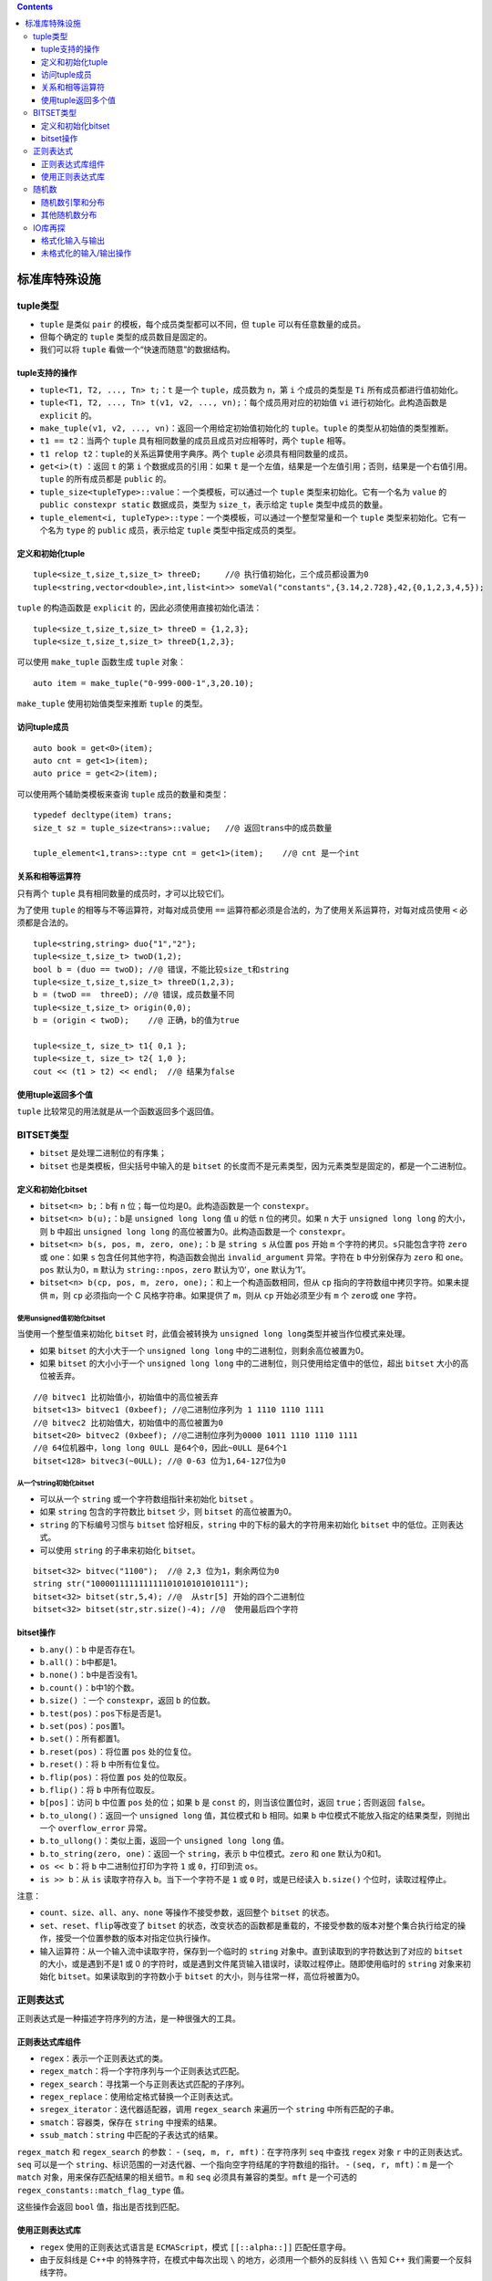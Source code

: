 .. contents::
   :depth: 3
..

标准库特殊设施
==============

tuple类型
---------

-  ``tuple`` 是类似 ``pair`` 的模板，每个成员类型都可以不同，但
   ``tuple`` 可以有任意数量的成员。
-  但每个确定的 ``tuple`` 类型的成员数目是固定的。
-  我们可以将 ``tuple`` 看做一个“快速而随意”的数据结构。

tuple支持的操作
~~~~~~~~~~~~~~~

-  ``tuple<T1, T2, ..., Tn> t;``\ ：\ ``t`` 是一个 ``tuple``\ ，成员数为
   ``n``\ ，第 ``i`` 个成员的类型是 ``Ti`` 所有成员都进行值初始化。
-  ``tuple<T1, T2, ..., Tn> t(v1, v2, ..., vn);``\ ：每个成员用对应的初始值
   ``vi`` 进行初始化。此构造函数是 ``explicit`` 的。
-  ``make_tuple(v1, v2, ..., vn)``\ ：返回一个用给定初始值初始化的
   ``tuple``\ 。\ ``tuple`` 的类型从初始值的类型推断。
-  ``t1 == t2``\ ：当两个 ``tuple``
   具有相同数量的成员且成员对应相等时，两个 ``tuple`` 相等。
-  ``t1 relop t2``\ ：\ ``tuple``\ 的关系运算使用字典序。两个 ``tuple``
   必须具有相同数量的成员。
-  ``get<i>(t)`` ：返回 ``t`` 的第 ``i`` 个数据成员的引用：如果 ``t``
   是一个左值，结果是一个左值引用；否则，结果是一个右值引用。\ ``tuple``
   的所有成员都是 ``public`` 的。
-  ``tuple_size<tupleType>::value``\ ：一个类模板，可以通过一个
   ``tuple`` 类型来初始化。它有一个名为 ``value`` 的
   ``public constexpr static`` 数据成员，类型为 ``size_t``\ ，表示给定
   ``tuple`` 类型中成员的数量。
-  ``tuple_element<i, tupleType>::type``\ ：一个类模板，可以通过一个整型常量和一个
   ``tuple`` 类型来初始化。它有一个名为 ``type`` 的 ``public``
   成员，表示给定 ``tuple`` 类型中指定成员的类型。

定义和初始化tuple
~~~~~~~~~~~~~~~~~

::

   tuple<size_t,size_t,size_t> threeD;     //@ 执行值初始化，三个成员都设置为0
   tuple<string,vector<double>,int,list<int>> someVal("constants",{3.14,2.728},42,{0,1,2,3,4,5});

``tuple`` 的构造函数是 ``explicit`` 的，因此必须使用直接初始化语法：

::

   tuple<size_t,size_t,size_t> threeD = {1,2,3}; 
   tuple<size_t,size_t,size_t> threeD{1,2,3}; 

可以使用 ``make_tuple`` 函数生成 ``tuple`` 对象：

::

   auto item = make_tuple("0-999-000-1",3,20.10);

``make_tuple`` 使用初始值类型来推断 ``tuple`` 的类型。

访问tuple成员
~~~~~~~~~~~~~

::

   auto book = get<0>(item);
   auto cnt = get<1>(item);
   auto price = get<2>(item);

可以使用两个辅助类模板来查询 ``tuple`` 成员的数量和类型：

::

   typedef decltype(item) trans;
   size_t sz = tuple_size<trans>::value;   //@ 返回trans中的成员数量

   tuple_element<1,trans>::type cnt = get<1>(item);    //@ cnt 是一个int

关系和相等运算符
~~~~~~~~~~~~~~~~

只有两个 ``tuple`` 具有相同数量的成员时，才可以比较它们。

为了使用 ``tuple`` 的相等与不等运算符，对每对成员使用 ``==``
运算符都必须是合法的，为了使用关系运算符，对每对成员使用 ``<``
必须都是合法的。

::

   tuple<string,string> duo{"1","2"};
   tuple<size_t,size_t> twoD(1,2);
   bool b = (duo == twoD); //@ 错误，不能比较size_t和string
   tuple<size_t,size_t,size_t> threeD(1,2,3);
   b = (twoD ==  threeD); //@ 错误，成员数量不同
   tuple<size_t,size_t> origin(0,0);
   b = (origin < twoD);    //@ 正确，b的值为true

   tuple<size_t, size_t> t1{ 0,1 };
   tuple<size_t, size_t> t2{ 1,0 };
   cout << (t1 > t2) << endl;  //@ 结果为false

使用tuple返回多个值
~~~~~~~~~~~~~~~~~~~

``tuple`` 比较常见的用法就是从一个函数返回多个返回值。

BITSET类型
----------

-  ``bitset`` 是处理二进制位的有序集；
-  ``bitset`` 也是类模板，但尖括号中输入的是 ``bitset``
   的长度而不是元素类型，因为元素类型是固定的，都是一个二进制位。

定义和初始化bitset
~~~~~~~~~~~~~~~~~~

-  ``bitset<n> b;``\ ：\ ``b``\ 有 ``n``
   位；每一位均是0。此构造函数是一个 ``constexpr``\ 。
-  ``bitset<n> b(u);``\ ：\ ``b``\ 是 ``unsigned long long`` 值 ``u``
   的低 ``n`` 位的拷贝。如果 ``n`` 大于 ``unsigned long long``
   的大小，则 ``b`` 中超出 ``unsigned long long``
   的高位被置为0。此构造函数是一个 ``constexpr``\ 。
-  ``bitset<n> b(s, pos, m, zero, one);``\ ：\ ``b`` 是 ``string s``
   从位置 ``pos`` 开始 ``m`` 个字符的拷贝。\ ``s``\ 只能包含字符
   ``zero`` 或 ``one``\ ：如果 ``s`` 包含任何其他字符，构造函数会抛出
   ``invalid_argument`` 异常。字符在 ``b`` 中分别保存为 ``zero`` 和
   ``one``\ 。\ ``pos`` 默认为0，\ ``m`` 默认为
   ``string::npos``\ ，\ ``zero`` 默认为’0’，\ ``one`` 默认为’1’。
-  ``bitset<n> b(cp, pos, m, zero, one);``\ ：和上一个构造函数相同，但从
   ``cp`` 指向的字符数组中拷贝字符。如果未提供 ``m``\ ，则 ``cp``
   必须指向一个 C 风格字符串。如果提供了 ``m``\ ，则从 ``cp``
   开始必须至少有 ``m`` 个 ``zero``\ 或 ``one`` 字符。

使用unsigned值初始化bitset
^^^^^^^^^^^^^^^^^^^^^^^^^^

当使用一个整型值来初始化 ``bitset`` 时，此值会被转换为
``unsigned long long``\ 类型并被当作位模式来处理。

-  如果 ``bitset`` 的大小大于一个 ``unsigned long long``
   中的二进制位，则剩余高位被置为0。
-  如果 ``bitset`` 的大小小于一个 ``unsigned long long``
   中的二进制位，则只使用给定值中的低位，超出 ``bitset``
   大小的高位被丢弃。

::

   //@ bitvec1 比初始值小，初始值中的高位被丢弃
   bitset<13> bitvec1 (0xbeef); //@二进制位序列为‭ 1 1110 1110 1111‬
   //@ bitvec2 比初始值大，初始值中的高位被置为0
   bitset<20> bitvec2 (0xbeef); //@二进制位序列为0000 ‭1011 1110 1110 1111‬
   //@ 64位机器中，long long 0ULL 是64个0，因此~0ULL 是64个1
   bitset<128> bitvec3(~0ULL); //@ 0-63 位为1,64-127位为0

从一个string初始化bitset
^^^^^^^^^^^^^^^^^^^^^^^^

-  可以从一个 ``string`` 或一个字符数组指针来初始化 ``bitset`` 。
-  如果 ``string`` 包含的字符数比 ``bitset`` 少，则 ``bitset``
   的高位被置为0。
-  ``string`` 的下标编号习惯与 ``bitset`` 恰好相反，\ ``string``
   中的下标的最大的字符用来初始化 ``bitset`` 中的低位。正则表达式。
-  可以使用 ``string`` 的子串来初始化 ``bitset``\ 。

::

   bitset<32> bitvec("1100");  //@ 2,3 位为1，剩余两位为0
   string str("100001111111111101010101010111");
   bitset<32> bitset(str,5,4); //@  从str[5] 开始的四个二进制位
   bitset<32> bitset(str,str.size()-4); //@  使用最后四个字符

bitset操作
~~~~~~~~~~

-  ``b.any()``\ ：\ ``b`` 中是否存在1。
-  ``b.all()``\ ：\ ``b``\ 中都是1。
-  ``b.none()``\ ：\ ``b``\ 中是否没有1。
-  ``b.count()``\ ：\ ``b``\ 中1的个数。
-  ``b.size()`` ：一个 ``constexpr``\ ，返回 ``b`` 的位数。
-  ``b.test(pos)``\ ：\ ``pos``\ 下标是否是1。
-  ``b.set(pos)``\ ：\ ``pos``\ 置1。
-  ``b.set()``\ ：所有都置1。
-  ``b.reset(pos)``\ ：将位置 ``pos`` 处的位复位。
-  ``b.reset()``\ ：将 ``b`` 中所有位复位。
-  ``b.flip(pos)``\ ：将位置 ``pos`` 处的位取反。
-  ``b.flip()``\ ：将 ``b`` 中所有位取反。
-  ``b[pos]``\ ：访问 ``b`` 中位置 ``pos`` 处的位；如果 ``b`` 是
   ``const`` 的，则当该位置位时，返回 ``true``\ ；否则返回 ``false``\ 。
-  ``b.to_ulong()``\ ：返回一个 ``unsigned long`` 值，其位模式和 ``b``
   相同。如果 ``b`` 中位模式不能放入指定的结果类型，则抛出一个
   ``overflow_error`` 异常。
-  ``b.to_ullong()``\ ：类似上面，返回一个 ``unsigned long long`` 值。
-  ``b.to_string(zero, one)``\ ：返回一个 ``string``\ ，表示 ``b``
   中位模式。\ ``zero`` 和 ``one`` 默认为0和1。
-  ``os << b``\ ：将 ``b`` 中二进制位打印为字符 ``1`` 或
   ``0``\ ，打印到流 ``os``\ 。
-  ``is >> b``\ ：从 ``is`` 读取字符存入 ``b``\ 。当下一个字符不是 ``1``
   或 ``0`` 时，或是已经读入 ``b.size()`` 个位时，读取过程停止。

注意：

-  ``count``\ 、\ ``size``\ 、\ ``all``\ 、\ ``any``\ 、\ ``none``
   等操作不接受参数，返回整个 ``bitset`` 的状态。
-  ``set``\ 、\ ``reset``\ 、\ ``flip``\ 等改变了 ``bitset``
   的状态，改变状态的函数都是重载的，不接受参数的版本对整个集合执行给定的操作，接受一个位置参数的版本对指定位执行操作。
-  输入运算符：从一个输入流中读取字符，保存到一个临时的 ``string``
   对象中。直到读取到的字符数达到了对应的 ``bitset``
   的大小，或是遇到不是1 或 0
   的字符时，或是遇到文件尾货输入错误时，读取过程停止。随即使用临时的
   ``string`` 对象来初始化 ``bitset``\ 。如果读取到的字符数小于
   ``bitset`` 的大小，则与往常一样，高位将被置为0。

正则表达式
----------

正则表达式是一种描述字符序列的方法，是一种很强大的工具。

正则表达式库组件
~~~~~~~~~~~~~~~~

-  ``regex``\ ：表示一个正则表达式的类。
-  ``regex_match``\ ：将一个字符序列与一个正则表达式匹配。
-  ``regex_search``\ ：寻找第一个与正则表达式匹配的子序列。
-  ``regex_replace``\ ：使用给定格式替换一个正则表达式。
-  ``sregex_iterator``\ ：迭代器适配器，调用 ``regex_search`` 来遍历一个
   ``string`` 中所有匹配的子串。
-  ``smatch``\ ：容器类，保存在 ``string`` 中搜索的结果。
-  ``ssub_match``\ ：\ ``string`` 中匹配的子表达式的结果。

``regex_match`` 和 ``regex_search`` 的参数： -
``(seq, m, r, mft)``\ ：在字符序列 ``seq`` 中查找 ``regex`` 对象 ``r``
中的正则表达式。\ ``seq`` 可以是一个
``string``\ 、标识范围的一对迭代器、一个指向空字符结尾的字符数组的指针。
- ``(seq, r, mft)``\ ：\ ``m`` 是一个 ``match``
对象，用来保存匹配结果的相关细节。\ ``m`` 和 ``seq``
必须具有兼容的类型。\ ``mft`` 是一个可选的
``regex_constants::match_flag_type`` 值。

这些操作会返回 ``bool`` 值，指出是否找到匹配。

使用正则表达式库
~~~~~~~~~~~~~~~~

-  ``regex`` 使用的正则表达式语言是 ``ECMAScript``\ ，模式
   ``[[::alpha::]]`` 匹配任意字母。
-  由于反斜线是 C++中 的特殊字符，在模式中每次出现 ``\``
   的地方，必须用一个额外的反斜线 ``\\`` 告知 C++
   我们需要一个反斜线字符。

::

   string pattern("[^c]ei"); //@ 希望匹配非字母c后接ei
   pattern = "[[:alpha:]]*" + pattern + "[[:alpha:]]*"; //@ [[:alpha:]] 表示任意的字母
   regex r(pattern);   //@ 构造一个用于查找模式的 regex
   smatch results;     //@ 定义一个对象保存搜索结果
   string test_str = "receipt friend theif receive";
   if (regex_search(test_str, results, r))
       cout << results.str() << endl;      //@ theif

regex和wregex选项
^^^^^^^^^^^^^^^^^

-  ``regex r(re)``\ 、\ ``regex r(re, f)``\ ：\ ``re``
   表示一个正则表达式，它可以是一个
   ``string``\ 、一对表示字符范围的迭代器、一个指向空字符结尾的字符数组的指针、一个字符指针和一个计数器、一个花括号包围的字符列表。\ ``f``\ 是指出对象如何处理的标志。\ ``f``
   通过下面列出来的值来设置。如果未指定
   ``f``\ ，其默认值为\ ``ECMAScript``\ 。
-  ``r1 = re``\ ：将 ``r1`` 中的正则表达式替换为 ``re``\ 。\ ``re``
   表示一个正则表达式，它可以是另一个 ``regex`` 对象、一个
   ``string``\ 、一个指向空字符结尾的字符数组的指针或是一个花括号包围的字符列表。
-  ``r1.assign(re, f)``\ ：和使用赋值运算符 ``=`` 的效果相同：可选的标志
   ``f`` 也和 ``regex`` 的构造函数中对应的参数含义相同。
-  ``r.mark_count()``\ ：\ ``r`` 中子表达式的数目。
-  ``r.flags()``\ ：返回 ``r`` 的标志集。

定义 ``regex`` 时指定的标志：

-  ``icase`` ：在匹配过程中忽略大小写。
-  ``nosubs``\ ：不保存匹配的子表达式。
-  ``optimize``\ ：执行速度优先于构造速度。
-  ``ECMAScript``\ ：使用 ``ECMA-262`` 指定的语法。
-  ``basic``\ ：使用 ``POSIX`` 基本的正则表达式语法。
-  ``extended``\ ：使用 ``POSIX`` 扩展的正则表达式语法。
-  ``awk``\ ：使用 ``POSIX`` 版本的 ``awk`` 语言的语法。
-  ``grep``\ ：使用 ``POSIX`` 版本的 ``grep`` 的语法。
-  ``egrep``\ ：使用 ``POSIX`` 版本的 ``egrep`` 的语法。

注意：

-  可以将正则表达式本身看做是一种简单程序语言设计的程序。在运行时，当一个
   ``regex`` 对象被初始化或被赋予新模式时，才被“编译”。
-  如果编写的正则表达式存在错误，会在运行时抛出一个 ``regex_error``
   的异常。
-  避免创建不必要的正则表达式。构建一个 ``regex`` 对象可能比较耗时。

使用sregex_iterator
^^^^^^^^^^^^^^^^^^^

``sregex_iterator`` 操作（用来获得所有匹配）：

-  ``sregex_iterator it(b, e, r);``\ ：一个
   ``sregex_iterator``\ ，遍历迭代器 ``b`` 和 ``e`` 表示的
   ``string``\ 。它调用 ``sregex_search(b, e, r)`` 将 ``it``
   定位到输入中第一个匹配的位置。
-  ``sregex_iterator end;``\ ：\ ``sregex_iterator`` 的尾后迭代器。
-  ``*it``\ 、\ ``it->``\ ：根据最后一个调用 ``regex_search``
   的结果，返回一个 ``smatch`` 对象的引用或一个指向 ``smatch``
   对象的指针。
-  ``++it`` 、\ ``it++``\ ：从输入序列当前匹配位置开始调用
   ``regex_search``\ 。前置版本返回递增后迭代器；后置版本返回旧值。
-  ``it1 == it2``\ ：如果两个 ``sregex_iterator``
   都是尾后迭代器，则它们相等。两个非尾后迭代器是从相同的输入序列和
   ``regex`` 对象构造，则它们相等。

::

   //@ 将字符串file中所有匹配模式r的子串输出
   for (sregex_iterator it(file.begin(), file.end(), r), end_it; it != end_it; ++it){
       cout << it ->str() << endl;
   }

smatch操作
^^^^^^^^^^

-  ``m.ready()``\ ：如果已经通过调用 ``regex_search`` 或 ``regex_match``
   设置了 ``m``\ ，则返回 ``true``\ ；否则返回\ ``false``\ 。如果
   ``ready`` 返回 ``false``\ ，则对\ ``m``\ 进行操作是未定义的。
-  ``m.size()``\ ：如果匹配失败，则返回0，；否则返回最近一次匹配的正则表达式中子表达式的数目。
-  ``m.empty()``\ ：等价于 ``m.size() == 0``\ 。
-  ``m.prefix()``\ ：一个 ``ssub_match`` 对象，标识当前匹配之前的序列。
-  ``m.suffix()``\ ：一个 ``ssub_match`` 对象，标识当前匹配之后的部分。
-  ``m.format(...)``
-  ``m.length(n)``\ ：第 ``n`` 个匹配的子表达式的大小。
-  ``m.position(n)``\ ：第 ``n`` 个子表达式距离序列开始的长度。
-  ``m.str(n)``\ ：第 ``n`` 个子表达式匹配的 ``string``\ 。
-  ``m[n]``\ ：对应第 ``n`` 个子表达式的 ``ssub_match`` 对象。
-  ``m.begin(), m.end()``\ ：表示 ``m`` 中 ``ssub_match``
   元素范围的迭代器。
-  ``m.cbegin(), m.cend()``\ ：常量迭代器。

使用子表达式
^^^^^^^^^^^^

-  正则表达式语法通常用括号表示子表达式。
-  子表达式的索引从1开始。
-  在 ``fmt`` 中用 ``$`` 后跟子表达式的索引号来标识一个特定的子表达式。

示例：

::

   if (regex_search(filename, results, r))
       cout << results.str(1) << endl;  //@ results.str(1)获取第一个子表达式匹配结果

``ssub_match`` 子匹配操作：

-  ``matched``\ ：一个 ``public bool`` 数据成员，指出 ``ssub_match``
   是否匹配了。
-  ``first``\ ， ``second``\ ：\ ``public``
   数据成员，指向匹配序列首元素和尾后位置的迭代器。如果未匹配，则
   ``first`` 和 ``second`` 是相等的。
-  ``length()``\ ：匹配的大小，如果 ``matched`` 为
   ``false``\ ，则返回0。
-  ``str()``\ ：返回一个包含输入中匹配部分的 ``string``\ 。如果
   ``matched`` 为 ``false``\ ，则返回空 ``string``\ 。
-  ``s = ssub``\ ：将 ``ssub_match`` 对象 ``ssub`` 转化为 ``string``
   对象 ``s``\ 。等价于 ``s=ssub.str()``\ ，转换运算符不是 ``explicit``
   的。

使用regex_replace
^^^^^^^^^^^^^^^^^

正则表达式替换操作：

-  ``m.format(dest, fmt, mft)``\ 、
   ``m.format(fmt, mft)``\ ：使用格式字符串 ``fmt``
   生成格式化输出，匹配在 ``m`` 中，可选的 ``match_flag_type`` 标志在
   ``mft`` 中。第一个版本写入迭代器 ``dest`` 指向的目的为止，并接受
   ``fmt`` 参数，可以是一个
   ``string``\ ，也可以是一个指向空字符结尾的字符数组的指针。\ ``mft``
   的默认值是\ ``format_default``\ 。
-  ``rege_replace(dest, seq, r, fmt, mft)``\ 、\ ``regex_replace(seq, r, fmt, mft)``\ ：遍历
   ``seq``\ ，用 ``regex_search`` 查找与 ``regex`` 对象 ``r``
   相匹配的子串，使用格式字符串 ``fmt`` 和可选的 ``match_flag_type``
   标志来生成输出。\ ``mft`` 的默认值是 ``m``\ 。

示例：

::

   string phone = "(\\()?(\\d{3})(\\))?([-. ])?(\\d{3})([-. ]?)(\\d{4})"
   string fmt = "$2.$5.$7";  //@ 将号码格式改为ddd.ddd.dddd
   regex r(phone);  //@ 用来寻找模式的regex对象
   string number = "(908) 555-1800";
   cout << regex_replace(number, r, fmt) << endl;

匹配标志
^^^^^^^^

-  ``match_default``\ ：等价于 ``format_default``\ 。
-  ``match_not_bol``\ ：不将首字符作为行首处理。
-  ``match_not_eol``\ ：不将尾字符作为行尾处理。
-  ``match_not_bow``\ ：不将首字符作为单词首处理。
-  ``match_not_eow``\ ：不将尾字符作为单词尾处理。
-  ``match_any``\ ：如果存在多于一个匹配，则可以返回任意一个匹配。
-  ``match_not_null``\ ：不匹配任何空序列。
-  ``match_continuous``\ ：匹配必须从输入的首字符开始。
-  ``match_prev_avail``\ ：输入序列包含第一个匹配之前的内容。
-  ``format_default``\ ：用 ``ECMAScript`` 规则替换字符串。
-  ``format_sed``\ ：用 ``POSIX sed`` 规则替换字符串。
-  ``format_no_copy``:不输出输入序列中未匹配的部分。
-  ``format_first_only``:只替换子表达式的第一次出现。

随机数
------

-  新标准之前，C和C++都依赖一个简单的 C 库函数 ``rand``
   来生成随机数，且只符合均匀分布。
-  新标准：随机数引擎 + 随机数分布类， 定义在 ``random``\ 头文件中。
-  C++ 程序应该使用 ``default_random_engine`` 类和恰当的分布类对象。

随机数引擎和分布
~~~~~~~~~~~~~~~~

随机数引擎操作：

-  ``Engine e;``\ ：默认构造函数；使用该引擎类型默认的种子。
-  ``Engine e(s);``\ ：使用整型值 ``s`` 作为种子。
-  ``e.seed(s)``\ ：使用种子 ``s`` 重置引擎的状态。
-  ``e.min()，e.max()``\ ：此引擎可生成的最小值和最大值。
-  ``Engine::result_type``\ ：此引擎生成的 ``unsigned`` 整型类型。
-  ``e.discard(u)``\ ：将引擎推进 ``u`` 步；\ ``u`` 的类型为
   ``unsigned long long``\ 。

示例：

::

   //@ 初始化分布类型
   uniform_int_distribution<unsigned> u(0, 9);
   //@ 初始化引擎
   default_random_engine e;
   //@ 随机生成0-9的无符号整数
   cout << u(e) << endl;

设置随机数发生器种子
^^^^^^^^^^^^^^^^^^^^

-  种子就是一个数值，引擎可以利用它从序列中一个新位置重新开始生成随机数。
-  种子可以使用系统函数 ``time(0)``\ 。

为引擎设置种子有两种方式：

-  在创建引擎对象时提供种子。
-  调用引擎的 ``seed`` 成员。

::

   default_random_engine e1;       //@ 使用默认种子
   default_random_egine e2(2147483646);        //@ 使用给定的种子值
   default_random_engine e3;
   e3.seed(32767);     //@ 设置种子
   default_random_engine e4(32767);
   for(size_t i=0;i!=100;++i)
   {
       if(e1() == e2())
           cout<<"unsigned match at iteration: "<<i<<endl;
       if(e3()!=e4())
           cout<<"seeded differs at iteration: "<<i<<endl;
   }

其他随机数分布
~~~~~~~~~~~~~~

分布类型的操作：

-  ``Dist d;``\ ：默认构造函数；使 ``d``
   准备好被使用。其他构造函数依赖于 ``Dist``
   的类型；分布类型的构造函数是 ``explicit`` 的。
-  ``d(e)``\ ：用相同的 ``e`` 连续调用 ``d``
   的话，会根据d的分布式类型生成一个随机数序列；\ ``e``
   是一个随机数引擎对象。
-  ``d.min()``\ 、\ ``d.max()``\ ：返回 ``d(e)``
   能生成的最小值和最大值。
-  ``d.reset()``\ ：重建 ``d`` 的状态，是的随后对 ``d`` 的使用不依赖于
   ``d`` 已经生成的值。

IO库再探
--------

格式化输入与输出
~~~~~~~~~~~~~~~~

-  使用操纵符改变格式状态。
-  控制布尔值的格式： ``cout << boolalpha << true << endl;`` 。
-  指定整型的进制：\ ``cout << dec << 20 << endl;`` 。

定义在 ``iostream`` 中的操纵符：

-  ``boolalpha``\ ：将 ``true`` 和 ``false`` 输出为字符串。
-  ``* noboolalpha``\ ：将 ``true`` 和 ``false`` 输出为1,0。
-  ``showbase``\ ：对整型值输出表示进制的前缀。
-  ``* noshowbase``\ ：不生成表示进制的前缀。
-  ``showpoint``\ ：对浮点值总是显示小数点。
-  ``* noshowpoint``\ ：只有当浮点值包含小数部分时才显示小数点。
-  ``showpos``\ ：对非负数显示+。
-  ``* noshowpos``\ ：对非负数不显示+。
-  ``uppercase``\ ：在十六进制中打印0X，在科学计数法中打印E。
-  ``* nouppercase``\ ：在十六进制中打印0x，在科学计数法中打印e。
-  ``* dec``\ ：整型值显示为十进制。
-  ``hex``\ ：整型值显示为十六进制。
-  ``oct``\ ：整型值显示为八进制。
-  ``left``\ ：在值的右侧添加填充字符。
-  ``right``\ ：在值的左侧添加填充字符。
-  ``internal``\ ：在符号和值之间添加填充字符。
-  ``fixed``\ ：浮点值显示为定点十进制。
-  ``scientific``\ ：浮点值显示为科学计数法。
-  ``hexfloat``\ ：浮点值显示为十六进制（C++11）。
-  ``defaultfloat``\ ：充值浮点数格式为十进制（C++11）。
-  ``unitbuf``\ ：每次输出操作后都刷新缓冲区。
-  ``* nounitbuf``\ ：恢复正常的缓冲区刷新方式。
-  ``* skipws``\ ：输入运算符跳过空白符。
-  ``noskipws``\ ：输入运算符不跳过空白符。
-  ``flush``\ ：刷新 ``ostream`` 缓冲区。
-  ``ends``\ ：插入空字符，然后刷新 ``ostream`` 缓冲区。
-  ``endl``\ ：插入换行，然后刷新 ``ostream`` 缓冲区。

其中 ``*`` 表示默认的流状态。

未格式化的输入/输出操作
~~~~~~~~~~~~~~~~~~~~~~~

单字节IO操作
^^^^^^^^^^^^

-  ``is.get(ch)``\ ：从 ``istream is`` 读取下一个字节存入字符 ``cn``
   中。返回 ``is``\ 。
-  ``os.put(ch)``\ ：将字符 ``ch`` 输出到 ``ostream os``\ 。返回
   ``os``\ 。
-  ``is.get()``\ ：将 ``is`` 的下一个字节作为 ``int`` 返回
-  ``is.putback(ch)``\ ：将字符 ``ch`` 放回 ``is``\ 。返回 ``is``\ 。
-  ``is.unget()``\ ：将 ``is`` 向后移动一个字节。返回 ``is``\ 。
-  ``is.peek()``\ ：将下一个字节作为 ``int`` 返回，但不从流中删除它。

标准库提供了三种方法退回字符，它们有着细微的差别：

-  ``peek``
   返回输入流中下一个字符的副本，但不会将它从流中删除，\ ``peek``
   返回的值仍然留在流中。
-  ``unget``
   使得输入流向后移动，从而最后读取的值又回到流中，即使不知道最后从流中读取什么值，仍然可以调用
   ``unget``\ 。
-  ``putback`` 是更特殊版本的 ``unget``
   ：它退回从流中读取的最后一个值，但它接受一个参数，此参数必须与最后读取的值相同。

返回 ``int`` 的函数将它们返回的字符先转换成
``unsigned char``\ ，然后再将其结果提升到 ``int``\ 。

::

   int ch;     //@ 使用int，而不是char来保存get()返回的结果
   while ((ch = cin.get())!= EOF)
       cout.put(ch);

多字节IO操作
^^^^^^^^^^^^

-  ``is.get(sink, size, delim)``\ ： 从 ``is`` 中读取最多 ``size``
   个字节，并保存在字符数组中，字符数组的起始地址由 ``sink``
   给出。读取过程直到遇到字符 ``delim`` 或读取了 ``size``
   个字节或遇到文件尾时停止。如果遇到了
   ``delim``\ ，则将其留在输入流中，不读取出来存入 ``sink``\ 。
-  ``is.getline(sink, size, delim)``\ ：与接收三个参数的 ``get``
   版本类似，但会读取并丢弃 ``delim``\ 。
-  ``is.read(sink, size)``\ ：读取最多 ``size`` 个字节，存入字符数组
   ``sink`` 中。返回 ``is``\ 。
-  ``is.gcount()``\ ：返回上一个未格式化读取从 ``is`` 读取的字节数
-  ``os.write(source, size)``\ ：将字符数组 ``source`` 中的 ``size``
   个字节写入 ``os``\ 。返回 ``os``\ 。
-  ``is.ignore(size, delim)``\ ：读取并忽略最多 ``size`` 个字符，包括
   ``delim``\ 。与其他未格式化函数不同，\ ``ignore``
   有默认参数：\ ``size`` 默认值是1，\ ``delim`` 的默认值为文件尾。

一般情况下，主张使用标准库提供的高层抽象，低层函数容易出错。

流随机访问
^^^^^^^^^^

-  ``istream``\ ，\ ``ostream``
   通常不支持随机访问，随机访问只适用于\ ``fstream``\ 和\ ``sstream``\ 。
-  对 ``cin``\ 、\ ``cout``\ 、\ ``cerr``\ 、\ ``clog`` 等调用
   ``seek``\ 、\ ``tell`` 在运行时会导致出错，将流置于无效的状态。

``seek`` 和 ``tell`` 函数：

-  ``tellg()``\ ，\ ``tellp``\ ：返回一个输入流中（\ ``tellg``\ ）或输出流中（\ ``tellp``\ ）标记的当前位置。
-  ``seekg(pos)``\ ，\ ``seekp(pos)``\ ：在一个输入流或输出流中将标记重定位到给定的绝对地址。\ ``pos``
   通常是一个当前 ``teelg`` 或 ``tellp`` 返回的值。
-  ``seekp(off, from)``\ ，\ ``seekg(off, from)``\ ：在一个输入流或输出流中将标记定位到
   ``from`` 之前或之后 ``off`` 个字符，\ ``from`` 可以是下列值之一：

   -  ``beg``\ ，偏移量相对于流开始位置。
   -  ``cur``\ ，偏移量相对于流当前位置。
   -  ``end``\ ，偏移量相对于流结尾位置。 \|

输入版本和输出版本的差别在于名字的后缀是 ``g`` 还是 ``p``\ ，\ ``g``
版本表示正在读取数据，\ ``p`` 版本表示正在写入数据：

-  ``ifstream`` 和 ``istringstream`` 类型使用 ``g`` 版本。
-  ``ostream`` 和 ``ostringstream`` 类型使用 ``p`` 版本。
-  ``iostream``\ 、\ ``fstream``\ 、\ ``stringstream`` 类型既可以使用
   ``g`` 版本也能使用 ``p`` 版本。

注意：

-  标准库将 ``g`` 和 ``p`` 版本的读写位置都映射到一个单一的标记。
-  由于只有一个单一的标记，因此只要在读写间切换，就必须进行 ``seek``
   操作来重定位标记。
